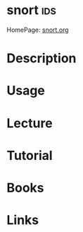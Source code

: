 #+TAGS: ids cisco


* snort									:ids:
HomePage: [[https://www.snort.org/][snort.org]]
* Description
* Usage
* Lecture
* Tutorial
* Books
* Links
